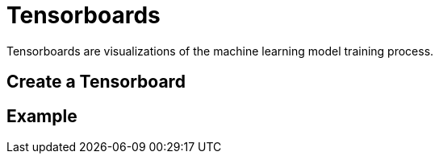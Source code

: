= Tensorboards

Tensorboards are visualizations of the machine learning model training process.

== Create a Tensorboard

== Example